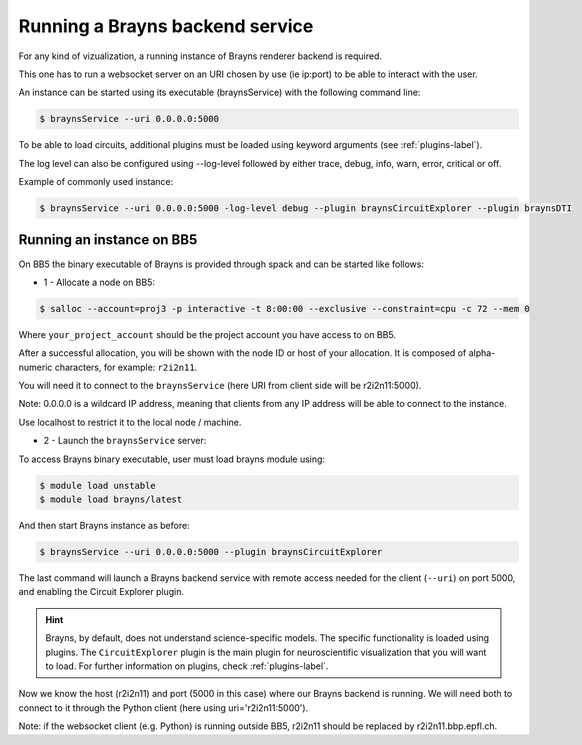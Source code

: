 .. _launchbraynsbackend-label:

.. |location_link| raw:: html

   <a href="http://webbrayns.ocp.bbp.epfl.ch" target="_blank">WebBrayns</a>

Running a Brayns backend service
================================

For any kind of vizualization, a running instance of Brayns renderer backend is required.

This one has to run a websocket server on an URI chosen by use (ie ip:port) to be able to interact with the user.

An instance can be started using its executable (braynsService) with the following command line:

.. code-block:: console

    $ braynsService --uri 0.0.0.0:5000

To be able to load circuits, additional plugins must be loaded using keyword arguments (see :ref:`plugins-label`).

The log level can also be configured using --log-level followed by either trace, debug, info, warn, error, critical or off.

Example of commonly used instance:

.. code-block:: console

    $ braynsService --uri 0.0.0.0:5000 -log-level debug --plugin braynsCircuitExplorer --plugin braynsDTI

Running an instance on BB5
--------------------------

On BB5 the binary executable of Brayns is provided through spack and can be started like follows:

* 1 - Allocate a node on BB5:

.. code-block:: console

    $ salloc --account=proj3 -p interactive -t 8:00:00 --exclusive --constraint=cpu -c 72 --mem 0

Where ``your_project_account`` should be the project account you have access to on BB5.

After a successful allocation, you will be shown with the node ID or host of your allocation. It is composed of alpha-numeric
characters, for example: ``r2i2n11``.

You will need it to connect to the ``braynsService`` (here URI from client side will be r2i2n11:5000).

Note: 0.0.0.0 is a wildcard IP address, meaning that clients from any IP address will be able to connect to the instance.

Use localhost to restrict it to the local node / machine.

* 2 - Launch the ``braynsService`` server:

To access Brayns binary executable, user must load brayns module using:

.. code-block:: console

    $ module load unstable
    $ module load brayns/latest

And then start Brayns instance as before:

.. code-block:: console
    
    $ braynsService --uri 0.0.0.0:5000 --plugin braynsCircuitExplorer 

The last command will launch a Brayns backend service with remote access needed for the client (``--uri``)
on port 5000, and enabling the Circuit Explorer plugin.

.. hint::

   Brayns, by default, does not understand science-specific models. The specific functionality is loaded using plugins.
   The ``CircuitExplorer`` plugin is the main plugin for neuroscientific visualization that you will want to load.
   For further information on plugins, check :ref:`plugins-label`.

Now we know the host (r2i2n11) and port (5000 in this case) where our Brayns backend is running. We will need both to
connect to it through the Python client (here using uri='r2i2n11:5000').

Note: if the websocket client (e.g. Python) is running outside BB5, r2i2n11 should be replaced by r2i2n11.bbp.epfl.ch.
